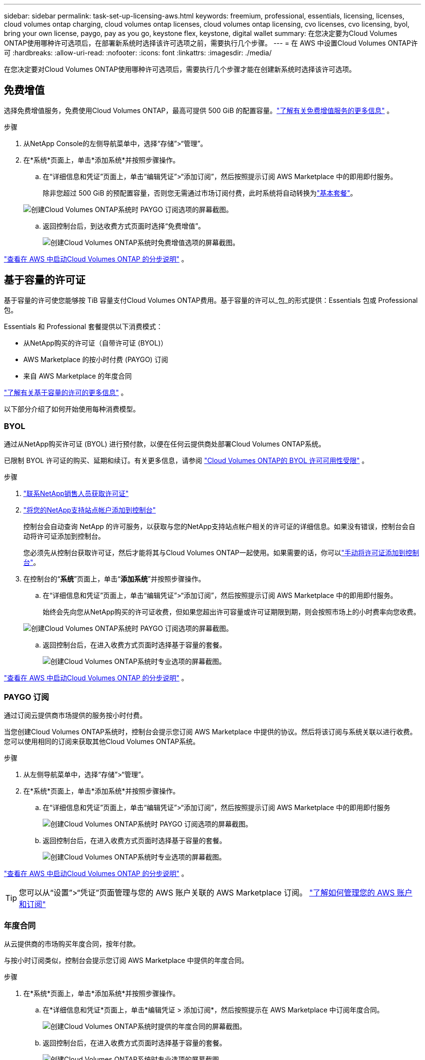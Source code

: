 ---
sidebar: sidebar 
permalink: task-set-up-licensing-aws.html 
keywords: freemium, professional, essentials, licensing, licenses, cloud volumes ontap charging, cloud volumes ontap licenses, cloud volumes ontap licensing, cvo licenses, cvo licensing, byol, bring your own license, paygo, pay as you go, keystone flex, keystone, digital wallet 
summary: 在您决定要为Cloud Volumes ONTAP使用哪种许可选项后，在部署新系统时选择该许可选项之前，需要执行几个步骤。 
---
= 在 AWS 中设置Cloud Volumes ONTAP许可
:hardbreaks:
:allow-uri-read: 
:nofooter: 
:icons: font
:linkattrs: 
:imagesdir: ./media/


[role="lead"]
在您决定要对Cloud Volumes ONTAP使用哪种许可选项后，需要执行几个步骤才能在创建新系统时选择该许可选项。



== 免费增值

选择免费增值服务，免费使用Cloud Volumes ONTAP，最高可提供 500 GiB 的配置容量。link:https://docs.netapp.com/us-en/bluexp-cloud-volumes-ontap/concept-licensing.html#free-trials["了解有关免费增值服务的更多信息"^] 。

.步骤
. 从NetApp Console的左侧导航菜单中，选择“存储”>“管理”。
. 在*系统*页面上，单击*添加系统*并按照步骤操作。
+
.. 在“详细信息和凭证”页面上，单击“编辑凭证”>“添加订阅”，然后按照提示订阅 AWS Marketplace 中的即用即付服务。
+
除非您超过 500 GiB 的预配置容量，否则您无需通过市场订阅付费，此时系统将自动转换为link:https://docs.netapp.com/us-en/bluexp-cloud-volumes-ontap/concept-licensing.html#packages["基本套餐"^]。

+
image:screenshot-aws-paygo-subscription.png["创建Cloud Volumes ONTAP系统时 PAYGO 订阅选项的屏幕截图。"]

.. 返回控制台后，到达收费方式页面时选择“免费增值”。
+
image:screenshot-freemium.png["创建Cloud Volumes ONTAP系统时免费增值选项的屏幕截图。"]





link:task-deploying-otc-aws.html["查看在 AWS 中启动Cloud Volumes ONTAP 的分步说明"] 。



== 基于容量的许可证

基于容量的许可使您能够按 TiB 容量支付Cloud Volumes ONTAP费用。基于容量的许可以_包_的形式提供：Essentials 包或 Professional 包。

Essentials 和 Professional 套餐提供以下消费模式：

* 从NetApp购买的许可证（自带许可证 (BYOL)）
* AWS Marketplace 的按小时付费 (PAYGO) 订阅
* 来自 AWS Marketplace 的年度合同


link:concept-licensing.html["了解有关基于容量的许可的更多信息"] 。

以下部分介绍了如何开始使用每种消费模型。



=== BYOL

通过从NetApp购买许可证 (BYOL) 进行预付款，以便在任何云提供商处部署Cloud Volumes ONTAP系统。

已限制 BYOL 许可证的购买、延期和续订。有关更多信息，请参阅 https://docs.netapp.com/us-en/bluexp-cloud-volumes-ontap/whats-new.html#restricted-availability-of-byol-licensing-for-cloud-volumes-ontap["Cloud Volumes ONTAP的 BYOL 许可可用性受限"^] 。

.步骤
. https://bluexp.netapp.com/contact-cds["联系NetApp销售人员获取许可证"^]
. https://docs.netapp.com/us-en/bluexp-setup-admin/task-adding-nss-accounts.html#add-an-nss-account["将您的NetApp支持站点帐户添加到控制台"^]
+
控制台会自动查询 NetApp 的许可服务，以获取与您的NetApp支持站点帐户相关的许可证的详细信息。如果没有错误，控制台会自动将许可证添加到控制台。

+
您必须先从控制台获取许可证，然后才能将其与Cloud Volumes ONTAP一起使用。如果需要的话，你可以link:task-manage-capacity-licenses.html#add-purchased-licenses-to-your-account["手动将许可证添加到控制台"]。

. 在控制台的“*系统*”页面上，单击“*添加系统*”并按照步骤操作。
+
.. 在“详细信息和凭证”页面上，单击“编辑凭证”>“添加订阅”，然后按照提示订阅 AWS Marketplace 中的即用即付服务。
+
始终会先向您从NetApp购买的许可证收费，但如果您超出许可容量或许可证期限到期，则会按照市场上的小时费率向您收费。

+
image:screenshot-aws-paygo-subscription.png["创建Cloud Volumes ONTAP系统时 PAYGO 订阅选项的屏幕截图。"]

.. 返回控制台后，在进入收费方式页面时选择基于容量的套餐。
+
image:screenshot-professional.png["创建Cloud Volumes ONTAP系统时专业选项的屏幕截图。"]





link:task-deploying-otc-aws.html["查看在 AWS 中启动Cloud Volumes ONTAP 的分步说明"] 。



=== PAYGO 订阅

通过订阅云提供商市场提供的服务按小时付费。

当您创建Cloud Volumes ONTAP系统时，控制台会提示您订阅 AWS Marketplace 中提供的协议。然后将该订阅与系统关联以进行收费。您可以使用相同的订阅来获取其他Cloud Volumes ONTAP系统。

.步骤
. 从左侧导航菜单中，选择“存储”>“管理”。
. 在*系统*页面上，单击*添加系统*并按照步骤操作。
+
.. 在“详细信息和凭证”页面上，单击“编辑凭证”>“添加订阅”，然后按照提示订阅 AWS Marketplace 中的即用即付服务
+
image:screenshot-aws-paygo-subscription.png["创建Cloud Volumes ONTAP系统时 PAYGO 订阅选项的屏幕截图。"]

.. 返回控制台后，在进入收费方式页面时选择基于容量的套餐。
+
image:screenshot-professional.png["创建Cloud Volumes ONTAP系统时专业选项的屏幕截图。"]





link:task-deploying-otc-aws.html["查看在 AWS 中启动Cloud Volumes ONTAP 的分步说明"] 。


TIP: 您可以从“设置”>“凭证”页面管理与您的 AWS 账户关联的 AWS Marketplace 订阅。 https://docs.netapp.com/us-en/bluexp-setup-admin/task-adding-aws-accounts.html["了解如何管理您的 AWS 账户和订阅"^]



=== 年度合同

从云提供商的市场购买年度合同，按年付款。

与按小时订阅类似，控制台会提示您订阅 AWS Marketplace 中提供的年度合同。

.步骤
. 在*系统*页面上，单击*添加系统*并按照步骤操作。
+
.. 在*详细信息和凭证*页面上，单击*编辑凭证 > 添加订阅*，然后按照提示在 AWS Marketplace 中订阅年度合同。
+
image:screenshot-aws-annual-subscription.png["创建Cloud Volumes ONTAP系统时提供的年度合同的屏幕截图。"]

.. 返回控制台后，在进入收费方式页面时选择基于容量的套餐。
+
image:screenshot-professional.png["创建Cloud Volumes ONTAP系统时专业选项的屏幕截图。"]





link:task-deploying-otc-aws.html["查看在 AWS 中启动Cloud Volumes ONTAP 的分步说明"] 。



== Keystone订阅

Keystone订阅是一种按需付费的订阅式服务。link:concept-licensing.html#keystone-subscription["了解有关NetApp Keystone订阅的更多信息"^] 。

.步骤
. 如果您尚未订阅， https://www.netapp.com/forms/keystone-sales-contact/["联系NetApp"^]
. mailto:ng-keystone-success@netapp.com[联系NetApp] 为您的用户帐户授权一个或多个Keystone订阅。
. NetApp授权您的帐户后，link:task-manage-keystone.html#link-a-subscription["链接您的订阅以用于Cloud Volumes ONTAP"] 。
. 在*系统*页面上，单击*添加系统*并按照步骤操作。
+
.. 当提示选择收费方式时，选择Keystone Subscription 收费方式。
+
image:screenshot-keystone.png["创建Cloud Volumes ONTAP系统时Keystone订阅选项的屏幕截图。"]





link:task-deploying-otc-aws.html["查看在 AWS 中启动Cloud Volumes ONTAP 的分步说明"] 。
